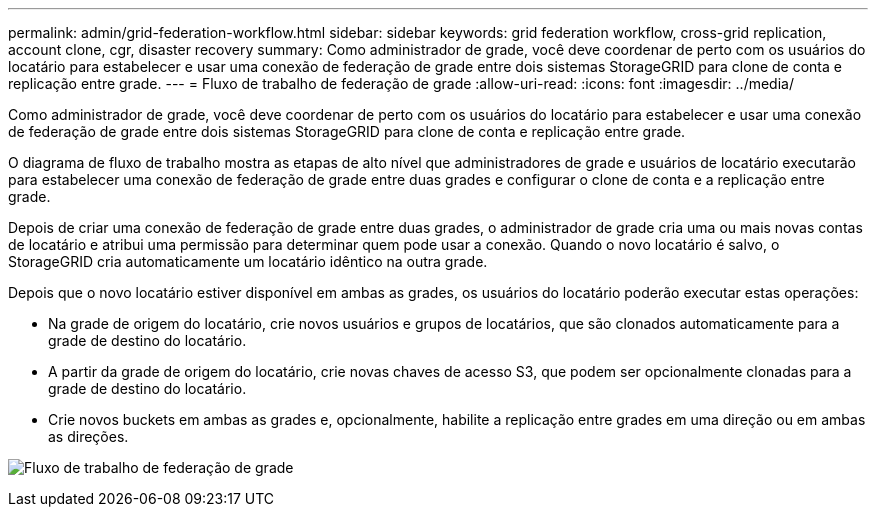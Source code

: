---
permalink: admin/grid-federation-workflow.html 
sidebar: sidebar 
keywords: grid federation workflow, cross-grid replication, account clone, cgr, disaster recovery 
summary: Como administrador de grade, você deve coordenar de perto com os usuários do locatário para estabelecer e usar uma conexão de federação de grade entre dois sistemas StorageGRID para clone de conta e replicação entre grade. 
---
= Fluxo de trabalho de federação de grade
:allow-uri-read: 
:icons: font
:imagesdir: ../media/


[role="lead"]
Como administrador de grade, você deve coordenar de perto com os usuários do locatário para estabelecer e usar uma conexão de federação de grade entre dois sistemas StorageGRID para clone de conta e replicação entre grade.

O diagrama de fluxo de trabalho mostra as etapas de alto nível que administradores de grade e usuários de locatário executarão para estabelecer uma conexão de federação de grade entre duas grades e configurar o clone de conta e a replicação entre grade.

Depois de criar uma conexão de federação de grade entre duas grades, o administrador de grade cria uma ou mais novas contas de locatário e atribui uma permissão para determinar quem pode usar a conexão. Quando o novo locatário é salvo, o StorageGRID cria automaticamente um locatário idêntico na outra grade.

Depois que o novo locatário estiver disponível em ambas as grades, os usuários do locatário poderão executar estas operações:

* Na grade de origem do locatário, crie novos usuários e grupos de locatários, que são clonados automaticamente para a grade de destino do locatário.
* A partir da grade de origem do locatário, crie novas chaves de acesso S3, que podem ser opcionalmente clonadas para a grade de destino do locatário.
* Crie novos buckets em ambas as grades e, opcionalmente, habilite a replicação entre grades em uma direção ou em ambas as direções.


image:../media/grid-federation-workflow.png["Fluxo de trabalho de federação de grade"]

